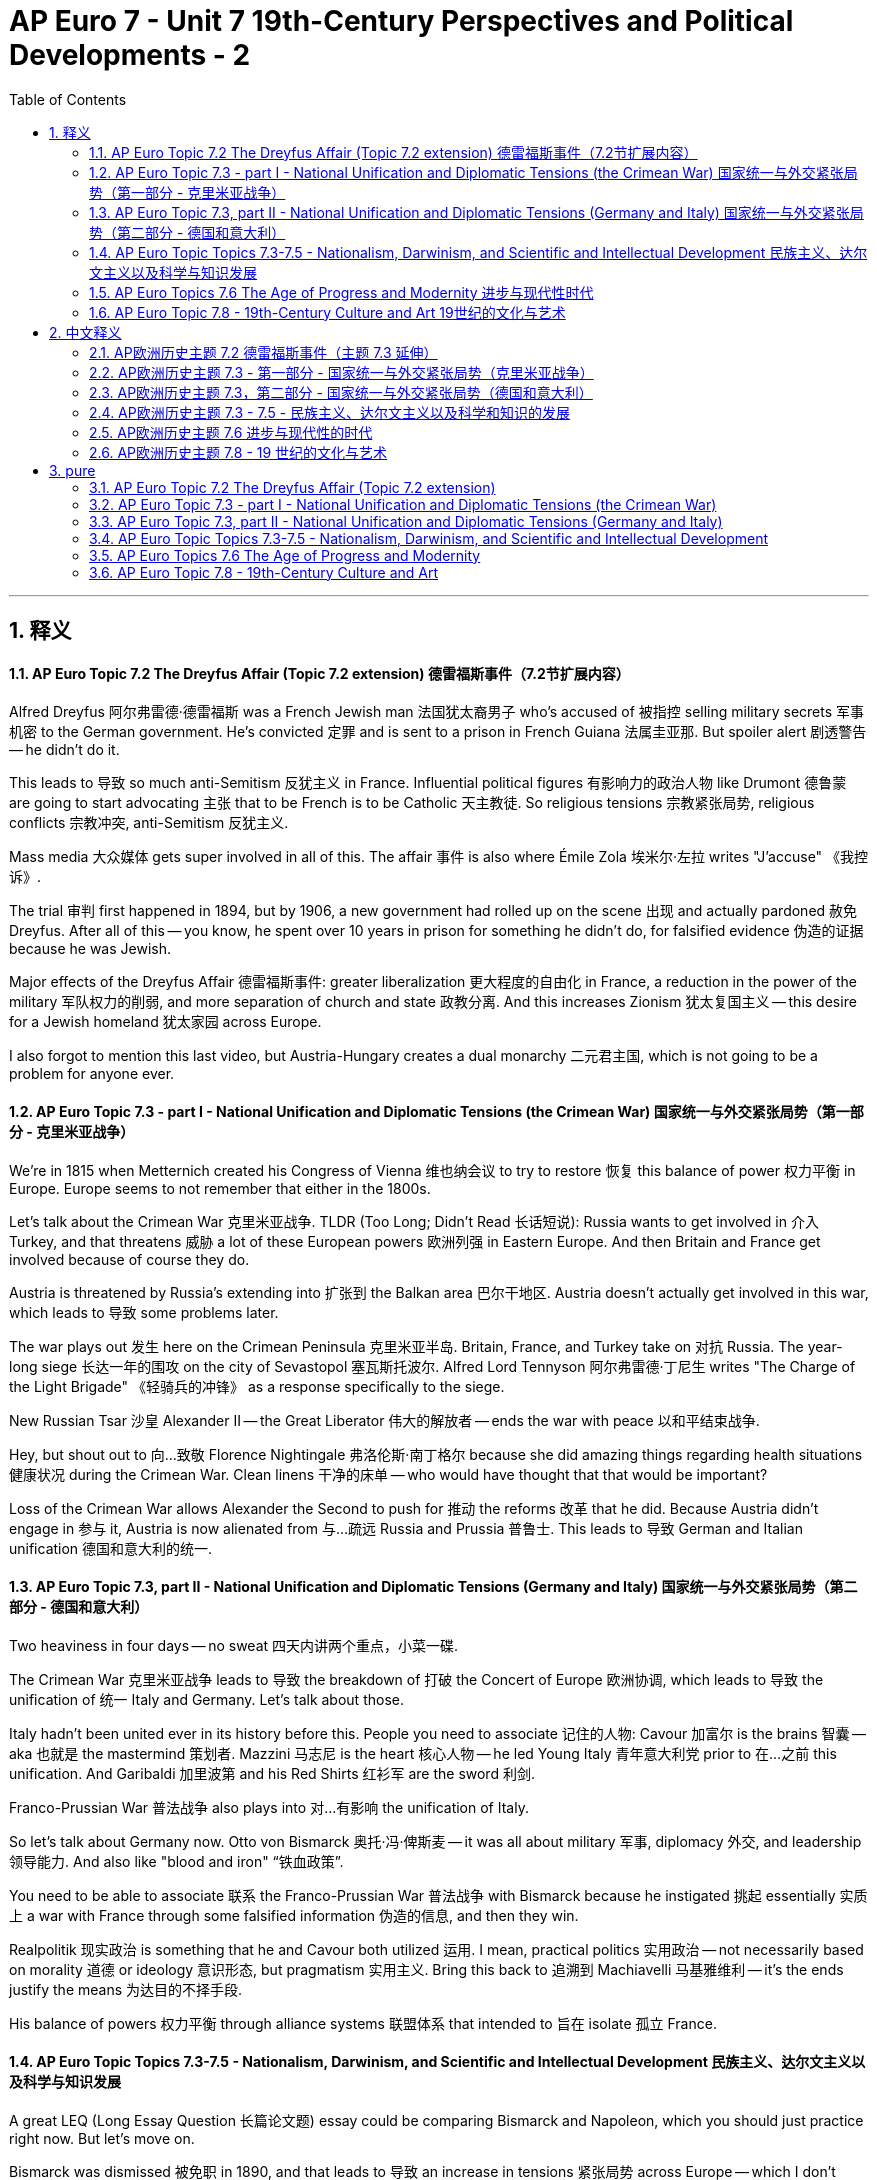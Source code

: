 
= AP Euro  7 - Unit 7 19th-Century Perspectives and Political Developments - 2
:toc: left
:toclevels: 3
:sectnums:
:stylesheet: myAdocCss.css

'''

== 释义

==== AP Euro Topic 7.2 The Dreyfus Affair (Topic 7.2 extension) 德雷福斯事件（7.2节扩展内容）
Alfred Dreyfus 阿尔弗雷德·德雷福斯 was a French Jewish man 法国犹太裔男子 who's accused of 被指控 selling military secrets 军事机密 to the German government. He's convicted 定罪 and is sent to a prison in French Guiana 法属圭亚那. But spoiler alert 剧透警告 -- he didn't do it. +

This leads to 导致 so much anti-Semitism 反犹主义 in France. Influential political figures 有影响力的政治人物 like Drumont 德鲁蒙 are going to start advocating 主张 that to be French is to be Catholic 天主教徒. So religious tensions 宗教紧张局势, religious conflicts 宗教冲突, anti-Semitism 反犹主义. +

Mass media 大众媒体 gets super involved in all of this. The affair 事件 is also where Émile Zola 埃米尔·左拉 writes "J'accuse" 《我控诉》. +

The trial 审判 first happened in 1894, but by 1906, a new government had rolled up on the scene 出现 and actually pardoned 赦免 Dreyfus. After all of this -- you know, he spent over 10 years in prison for something he didn't do, for falsified evidence 伪造的证据 because he was Jewish. +

Major effects of the Dreyfus Affair 德雷福斯事件: greater liberalization 更大程度的自由化 in France, a reduction in the power of the military 军队权力的削弱, and more separation of church and state 政教分离. And this increases Zionism 犹太复国主义 -- this desire for a Jewish homeland 犹太家园 across Europe. +

I also forgot to mention this last video, but Austria-Hungary creates a dual monarchy 二元君主国, which is not going to be a problem for anyone ever. +

==== AP Euro Topic 7.3 - part I - National Unification and Diplomatic Tensions (the Crimean War) 国家统一与外交紧张局势（第一部分 - 克里米亚战争）
We're in 1815 when Metternich created his Congress of Vienna 维也纳会议 to try to restore 恢复 this balance of power 权力平衡 in Europe. Europe seems to not remember that either in the 1800s. +

Let's talk about the Crimean War 克里米亚战争. TLDR (Too Long; Didn't Read 长话短说): Russia wants to get involved in 介入 Turkey, and that threatens 威胁 a lot of these European powers 欧洲列强 in Eastern Europe. And then Britain and France get involved because of course they do. +

Austria is threatened by Russia's extending into 扩张到 the Balkan area 巴尔干地区. Austria doesn't actually get involved in this war, which leads to 导致 some problems later. +

The war plays out 发生 here on the Crimean Peninsula 克里米亚半岛. Britain, France, and Turkey take on 对抗 Russia. The year-long siege 长达一年的围攻 on the city of Sevastopol 塞瓦斯托波尔. Alfred Lord Tennyson 阿尔弗雷德·丁尼生 writes "The Charge of the Light Brigade" 《轻骑兵的冲锋》 as a response specifically to the siege. +

New Russian Tsar 沙皇 Alexander II -- the Great Liberator 伟大的解放者 -- ends the war with peace 以和平结束战争. +

Hey, but shout out to 向…致敬 Florence Nightingale 弗洛伦斯·南丁格尔 because she did amazing things regarding health situations 健康状况 during the Crimean War. Clean linens 干净的床单 -- who would have thought that that would be important? +

Loss of the Crimean War allows Alexander the Second to push for 推动 the reforms 改革 that he did. Because Austria didn't engage in 参与 it, Austria is now alienated from 与…疏远 Russia and Prussia 普鲁士. This leads to 导致 German and Italian unification 德国和意大利的统一. +

==== AP Euro Topic 7.3, part II - National Unification and Diplomatic Tensions (Germany and Italy) 国家统一与外交紧张局势（第二部分 - 德国和意大利）
Two heaviness in four days -- no sweat 四天内讲两个重点，小菜一碟. +

The Crimean War 克里米亚战争 leads to 导致 the breakdown of 打破 the Concert of Europe 欧洲协调, which leads to 导致 the unification of 统一 Italy and Germany. Let's talk about those. +

Italy hadn't been united ever in its history before this. People you need to associate 记住的人物: Cavour 加富尔 is the brains 智囊 -- aka 也就是 the mastermind 策划者. Mazzini 马志尼 is the heart 核心人物 -- he led Young Italy 青年意大利党 prior to 在…之前 this unification. And Garibaldi 加里波第 and his Red Shirts 红衫军 are the sword 利剑. +

Franco-Prussian War 普法战争 also plays into 对…有影响 the unification of Italy. +

So let's talk about Germany now. Otto von Bismarck 奥托·冯·俾斯麦 -- it was all about military 军事, diplomacy 外交, and leadership 领导能力. And also like "blood and iron" “铁血政策”. +

You need to be able to associate 联系 the Franco-Prussian War 普法战争 with Bismarck because he instigated 挑起 essentially 实质上 a war with France through some falsified information 伪造的信息, and then they win. +

Realpolitik 现实政治 is something that he and Cavour both utilized 运用. I mean, practical politics 实用政治 -- not necessarily based on morality 道德 or ideology 意识形态, but pragmatism 实用主义. Bring this back to 追溯到 Machiavelli 马基雅维利 -- it's the ends justify the means 为达目的不择手段. +

His balance of powers 权力平衡 through alliance systems 联盟体系 that intended to 旨在 isolate 孤立 France. +

==== AP Euro Topic Topics 7.3-7.5 - Nationalism, Darwinism, and Scientific and Intellectual Development 民族主义、达尔文主义以及科学与知识发展
A great LEQ (Long Essay Question 长篇论文题) essay could be comparing Bismarck and Napoleon, which you should just practice right now. But let's move on. +

Bismarck was dismissed 被免职 in 1890, and that leads to 导致 an increase in tensions 紧张局势 across Europe -- which I don't know, culminates in 最终导致 World War One 第一次世界大战 or something. +

Especially when you consider that there are problems in that Balkan Peninsula 巴尔干半岛, and that leads to 导致 conflict 冲突 -- like World War One and assassinations 暗杀. +

Great. Outside of that, Charles Darwin 查尔斯·达尔文 proposes 提出 this idea of evolution 进化论. Herbert Spencer 赫伯特·斯宾塞 says, "Hey, you know what? The survival of the fittest 适者生存 idea -- what if it pertains to 适用于 human society?" +

This leads to 导致 a justification of 为…提供合理性 racist theories 种族主义理论 that we call Social Darwinism 社会达尔文主义, which then leads to 导致 new imperialism 新帝国主义. +

Remember gold, glory, and god. It's the same thing kind of. This time, gold is in the form of resources 资源, glory is in the form of nationalism 民族主义, and god is specifically related to Protestant missionaries 新教传教士. +

Thanks, Industrial Revolution 工业革命, for new inventions 新发明 like the steamship 汽船, the telegraph 电报, the Minié ball 米尼弹, and guns 枪支. +

==== AP Euro Topics 7.6 The Age of Progress and Modernity 进步与现代性时代
Imperialism 帝国主义 is my favorite topic but also least favorite topic for obvious reasons. Anti-Social Studies has like everything that you need to know about imperialism, so if you have questions about motivations 动机 or effects 影响 of imperialism, go check her out. +

Let's move on to science. Cool. So positivism 实证主义 is this idea that we can figure out 弄清楚 everything that we need to know through science. Science alone provides knowledge 知识. +

Then relativism 相对主义 comes on the scene 出现. This leads to 导致 a loss of confidence in 对…失去信心 scientific knowledge 科学知识. There's a focus on 关注 irrationality 非理性 and on impulse 冲动 rather than 而不是 reason 理性 and logic 逻辑. +

Freud 弗洛伊德 talks about the struggle between 在…之间的斗争 the conscious 意识 and the subconscious 潜意识. Einstein's theory of relativity 相对论 comes into conflict with 与…冲突 everything that we used to know about the Newtonian universe 牛顿宇宙观. +

Science and physics 物理学 are no longer objective 客观的. Max Planck 马克斯·普朗克 for sure supports this idea. And this plays out 体现 socially and culturally as well. +

Nietzsche 尼采 famously proclaims 宣称 that "God is dead" “上帝已死”. This leads to 导致 modernism 现代主义 in intellectual and cultural life 知识和文化生活 that plays out 表现 in that Age of Anxiety 焦虑时代 after World War One. +

==== AP Euro Topic 7.8 - 19th-Century Culture and Art 19世纪的文化与艺术
You know what? I love art. You know why? Because artists choose to reflect 反映 everything that's happening in society, and it's beautiful. +

Romanticism 浪漫主义 is a response to 对…的回应 rationalism 理性主义, and it's awesome. There's too much focus on 过于关注 the orderly 有序的 and the rational 理性的, so let's place this focus again on 再次关注 the emotional 情感的. +

Romanticism was not only a response to 对…的回应 the Enlightenment 启蒙运动 but also to the Industrial Revolution 工业革命. And it leads to 导致 modern art 现代艺术, which is going to put the focus not on the person but the abstract 抽象, not on the objective 客观 but the subjective 主观. +

Modern art encompasses 包含 impressionism 印象派, post-impressionism 后印象派, and cubism 立体派. Cézanne 塞尚, Picasso 毕加索, Matisse 马蒂斯, and Van Gogh 梵高. +

Love Delacroix's "Liberty Leading the People" 《自由引导人民》 -- emotion of feeling 情感, intuition 直觉. +

As a response to 作为对…的回应 the Industrial Revolution 工业革命, there's a focus on 关注 nature 自然. I mean, "Wanderer Above the Sea of Fog" 《雾海上的旅人》 is the name of this painting. +

You want to talk about romantic literature 浪漫主义文学? Look no further than 看看 "Frankenstein" 《弗兰肯斯坦》, which is more powerful 强大 -- man or machine? +

'''

== 中文释义


==== AP欧洲历史主题 7.2 德雷福斯事件（主题 7.3 延伸）

阿尔弗雷德·德雷福斯是一位法国犹太人，他被指控向德国政府出售军事机密。他被定罪后被送往法属圭亚那的监狱。不过剧透一下——他并没有做这件事。 +
这在法国引发了大量的反犹主义。像德吕蒙这样有影响力的政治人物, 开始主张身为"法国人就应该是天主教徒"。所以出现了宗教紧张局势、宗教冲突以及反犹主义。 +

大众媒体深度参与了这一事件。埃米尔·左拉在这一事件中写下了《我控诉》。 +

审判最初发生在 1894 年，但到 1906 年，一个新政府上台并赦免了德雷福斯。毕竟——他因为莫须有的罪名在监狱里待了十多年，仅仅因为他是犹太人,就被伪造证据定罪。 +

*德雷福斯事件的主要影响有：法国进一步自由化，军队权力减弱，政教进一步分离。而且这增强了犹太复国主义*——整个欧洲对建立犹太家园的渴望。 +

我在上个视频中忘了提到，奥匈帝国建立了二元君主制，这在当时对任何人来说都不是问题。 +

==== AP欧洲历史主题 7.3 - 第一部分 - 国家统一与外交紧张局势（克里米亚战争）

在 1815 年，梅特涅召开了维也纳会议，试图恢复欧洲的权力平衡。但在 19 世纪，欧洲似乎把这一点抛诸脑后了。 +

我们来谈谈**克里米亚战争。简单来说：俄罗斯想要插手土耳其事务，这对东欧的很多欧洲强国构成了威胁。**然后英国和法国也参与进来，这是必然的。 +
奥地利受到俄罗斯向巴尔干地区扩张的威胁。奥地利实际上没有参与这场战争，这在后来引发了一些问题。 +

战争在克里米亚半岛爆发。英国、法国和土耳其对抗俄罗斯。对"塞瓦斯托波尔市"进行了长达一年的围攻。阿尔弗雷德·丁尼生勋爵写下了《轻骑兵的冲锋》，就是对这次围攻的回应。 +
俄罗斯新沙皇亚历山大二世——伟大的解放者——以和平结束了战争。 +

嘿，还要提一下弗洛伦斯·南丁格尔，因为她在克里米亚战争期间在医疗方面做了了不起的事情。干净的床单——谁能想到这会很重要呢？ +

*俄罗斯在克里米亚战争中的失败, 促使亚历山大二世推动了他的改革。因为奥地利没有参与战争，奥地利与俄罗斯和普鲁士疏远了。这导致了德国和意大利的统一。* +

==== AP欧洲历史主题 7.3，第二部分 - 国家统一与外交紧张局势（德国和意大利）

四天内讲两个沉重的话题——小菜一碟。 +

**克里米亚战争,导致"欧洲协调体系"瓦解，进而促成了意大利和德国的统一。**我们来谈谈这两个国家的统一。 +

在此之前，意大利在历史上从未实现过统一。你需要记住这些人：加富尔是智囊——也就是策划者。马志尼是核心——在统一之前他领导了 “青年意大利”。加里波第和他的 “红衫军” 是利剑。 +
*普法战争也对意大利的统一起到了推动作用。* +

现在我们来谈谈德国。奥托·冯·俾斯麦——一切都围绕着军事、外交和领导力。还有 “铁血政策”。 +
你需要把普法战争和俾斯麦联系起来，因为他通过一些伪造的信息, 挑起了与法国的战争，然后他们取得了胜利。 +

**"现实政治"是他和加富尔都运用的手段。**我的意思是，*实用主义政治——不一定基于道德或意识形态，而是基于实用主义。再回到马基雅维利——为达目的，不择手段。* +
*他通过联盟体系来平衡权力，目的是孤立法国。* +

==== AP欧洲历史主题 7.3 - 7.5 - 民族主义、达尔文主义以及科学和知识的发展

一篇优秀的长篇论文（LEQ）可以比较俾斯麦和拿破仑，你现在就可以练习写这样的论文。但我们继续往下讲。 +

俾斯麦在 1890 年被解职，这导致整个欧洲的紧张局势加剧——我不知道，最终引发了第一次世界大战之类的。 +
特别是当你考虑到巴尔干半岛存在的问题时，这引发了冲突——比如第一次世界大战和暗杀事件。 +

很好。除此之外，查尔斯·达尔文提出了"进化论"。赫伯特·斯宾塞说：“嘿，你知道吗？"适者生存"的理念——如果把它应用到人类社会会怎样呢？” +
这为我们所说的**"社会达尔文主义"的种族主义理论提供了依据，进而引发了新帝国主义。** +

*记住 “黄金、荣耀和上帝”。这有点类似。这一次，黄金以"资源"的形式存在，荣耀以"民族主义"的形式存在，上帝具体指的是"新教传教士"。* +

感谢工业革命带来的新发明，比如轮船、电报、米尼弹和枪支。 +

==== AP欧洲历史主题 7.6 进步与现代性的时代

帝国主义是我最喜欢但也最不喜欢的话题，原因很明显。“反社会研究” 涵盖了你需要了解的关于帝国主义的一切，所以如果你对帝国主义的动机或影响有疑问，可以去看看相关内容。 +

我们来谈谈科学。很好。"实证主义"认为, 我们可以通过科学弄清楚我们需要知道的一切。只有科学才能提供知识。 +

**然后"相对主义"出现了。**这导致人们对科学知识失去信心。*人们关注的是不合理性和冲动，而不是理性和逻辑。* +
弗洛伊德谈到了"意识"和"潜意识"之间的斗争。爱因斯坦的"相对论"与我们过去对牛顿宇宙的认知产生了冲突。 +
科学和物理学不再是客观的。马克斯·普朗克肯定支持这一观点。这在社会和文化方面也有所体现。 +
尼采著名地宣称 “上帝已死”。这在知识和文化生活中引发了现代主义，这种"现代主义"在第一次世界大战后的"焦虑时代"得以体现。 +

==== AP欧洲历史主题 7.8 - 19 世纪的文化与艺术

你知道吗？我喜欢艺术。你知道为什么吗？因为艺术家们选择反映社会上发生的一切，这很美。 +

**"浪漫主义"是对"理性主义"的回应，**它很棒。*人们过于关注秩序和理性，所以我们把关注点重新放在情感上。* +
**浪漫主义**不仅是对启蒙运动的回应，*也是对"工业革命"的回应。它催生了现代艺术，现代艺术把关注点从人物转移到抽象事物上，从客观事物, 转移到主观感受上。* +

**现代艺术包括印象派、后印象派和立体派。**比如塞尚、毕加索、马蒂斯和梵高。 +
我喜欢欧仁·德拉克罗瓦的《自由引导人民》——情感、直觉。 +
作为对工业革命的回应，人们开始关注自然。我的意思是，《雾海上的漫步者》就是这样一幅画的名字。 +

你想谈谈浪漫主义文学吗？看看《科学怪人》就知道了，它很有影响力——人还是机器？ +


'''

== pure


==== AP Euro Topic 7.2 The Dreyfus Affair (Topic 7.2 extension)
Alfred Dreyfus was a French Jewish man who's accused of selling military secrets to the German government. He's convicted and is sent to a prison in French Guiana. But spoiler alert -- he didn't do it.

This leads to so much anti-Semitism in France. Influential political figures like Drumont are going to start advocating that to be French is to be Catholic. So religious tensions, religious conflicts, anti-Semitism.

Mass media gets super involved in all of this. The affair is also where Émile Zola writes "J'accuse."

The trial first happened in 1894, but by 1906, a new government had rolled up on the scene and actually pardoned Dreyfus. After all of this -- you know, he spent over 10 years in prison for something he didn't do, for falsified evidence because he was Jewish.

Major effects of the Dreyfus Affair: greater liberalization in France, a reduction in the power of the military, and more separation of church and state. And this increases Zionism -- this desire for a Jewish homeland across Europe.

I also forgot to mention this last video, but Austria-Hungary creates a dual monarchy, which is not going to be a problem for anyone ever.

==== AP Euro Topic 7.3 - part I - National Unification and Diplomatic Tensions (the Crimean War)
We're in 1815 when Metternich created his Congress of Vienna to try to restore this balance of power in Europe. Europe seems to not remember that either in the 1800s.

Let's talk about the Crimean War. TLDR: Russia wants to get involved in Turkey, and that threatens a lot of these European powers in Eastern Europe. And then Britain and France get involved because of course they do.

Austria is threatened by Russia's extending into the Balkan area. Austria doesn't actually get involved in this war, which leads to some problems later.

The war plays out here on the Crimean Peninsula. Britain, France, and Turkey take on Russia. The year-long siege on the city of Sevastopol. Alfred Lord Tennyson writes "The Charge of the Light Brigade" as a response specifically to the siege.

New Russian Tsar Alexander II -- the Great Liberator -- ends the war with peace.

Hey, but shout out to Florence Nightingale because she did amazing things regarding health situations during the Crimean War. Clean linens -- who would have thought that that would be important?

Loss of the Crimean War allows Alexander the Second to push for the reforms that he did. Because Austria didn't engage in it, Austria is now alienated from Russia and Prussia. This leads to German and Italian unification.

==== AP Euro Topic 7.3, part II - National Unification and Diplomatic Tensions (Germany and Italy)
Two heaviness in four days -- no sweat.

The Crimean War leads to the breakdown of the Concert of Europe, which leads to the unification of Italy and Germany. Let's talk about those.

Italy hadn't been united ever in its history before this. People you need to associate: Cavour is the brains -- aka the mastermind. Mazzini is the heart -- he led Young Italy prior to this unification. And Garibaldi and his Red Shirts are the sword.

Franco-Prussian War also plays into the unification of Italy.

So let's talk about Germany now. Otto von Bismarck -- it was all about military, diplomacy, and leadership. And also like "blood and iron."

You need to be able to associate the Franco-Prussian War with Bismarck because he instigated essentially a war with France through some falsified information, and then they win.

Realpolitik is something that he and Cavour both utilized. I mean, practical politics -- not necessarily based on morality or ideology, but pragmatism. Bring this back to Machiavelli -- it's the ends justify the means.

His balance of powers through alliance systems that intended to isolate France.

==== AP Euro Topic Topics 7.3-7.5 - Nationalism, Darwinism, and Scientific and Intellectual Development
A great LEQ essay could be comparing Bismarck and Napoleon, which you should just practice right now. But let's move on.

Bismarck was dismissed in 1890, and that leads to an increase in tensions across Europe -- which I don't know, culminates in World War One or something.

Especially when you consider that there are problems in that Balkan Peninsula, and that leads to conflict -- like World War One and assassinations.

Great. Outside of that, Charles Darwin proposes this idea of evolution. Herbert Spencer says, "Hey, you know what? The survival of the fittest idea -- what if it pertains to human society?"

This leads to a justification of racist theories that we call Social Darwinism, which then leads to new imperialism.

Remember gold, glory, and god. It's the same thing kind of. This time, gold is in the form of resources, glory is in the form of nationalism, and god is specifically related to Protestant missionaries.

Thanks, Industrial Revolution, for new inventions like the steamship, the telegraph, the Minié ball, and guns.

==== AP Euro Topics 7.6 The Age of Progress and Modernity
Imperialism is my favorite topic but also least favorite topic for obvious reasons. Anti-Social Studies has like everything that you need to know about imperialism, so if you have questions about motivations or effects of imperialism, go check her out.

Let's move on to science. Cool. So positivism is this idea that we can figure out everything that we need to know through science. Science alone provides knowledge.

Then relativism comes on the scene. This leads to a loss of confidence in scientific knowledge. There's a focus on irrationality and on impulse rather than reason and logic.

Freud talks about the struggle between the conscious and the subconscious. Einstein's theory of relativity comes into conflict with everything that we used to know about the Newtonian universe.

Science and physics are no longer objective. Max Planck for sure supports this idea. And this plays out socially and culturally as well.

Nietzsche famously proclaims that "God is dead." This leads to modernism in intellectual and cultural life that plays out in that Age of Anxiety after World War One.

==== AP Euro Topic 7.8 - 19th-Century Culture and Art
You know what? I love art. You know why? Because artists choose to reflect everything that's happening in society, and it's beautiful.

Romanticism is a response to rationalism, and it's awesome. There's too much focus on the orderly and the rational, so let's place this focus again on the emotional.

Romanticism was not only a response to the Enlightenment but also to the Industrial Revolution. And it leads to modern art, which is going to put the focus not on the person but the abstract, not on the objective but the subjective.

Modern art encompasses impressionism, post-impressionism, and cubism. Cézanne, Picasso, Matisse, and Van Gogh.

Love Delacroix's "Liberty Leading the People" -- emotion of feeling, intuition.

As a response to the Industrial Revolution, there's a focus on nature. I mean, "Wanderer Above the Sea of Fog" is the name of this painting.

You want to talk about romantic literature? Look no further than "Frankenstein," which is more powerful -- man or machine?

'''